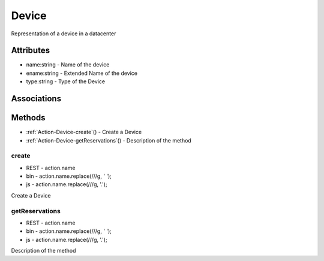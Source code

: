 .. _Model-Device:

Device
======

Representation of a device in a datacenter

.. image:: Model-Device.png

Attributes
----------


* name:string - Name of the device

* ename:string - Extended Name of the device

* type:string - Type of the Device


Associations
------------

.. list-table:: Associations
   :widths: 15 15 15 15 15 40
   :header-rows: 1

   * - Name
     - Cardinality
     - Class
     - Composition
     - Owner
     - Description

    * - profile
      - 1
      - PhysicalProfile
      - true
      - 
      - 

    * - hardware
      - n
      - Hardware
      - false
      - true
      - 

    * - datacenter
      - 1
      - DataCenter
      - false
      - false
      - 

    * - parent
      - 1
      - AggregatedDevice
      - false
      - false
      - 



Methods
-------


* :ref:`Action-Device-create`() - Create a Device
    
* :ref:`Action-Device-getReservations`() - Description of the method
    

    
.. _Action-create

create
~~~~~~

* REST - action.name
* bin - action.name.replace(/\//g, ' ');
* js - action.name.replace(/\//g, '.');

Create a Device

.. list-table:: Inputs
   :widths: 15 15 15 55
   :header-rows: 1

   * - Name
     - Type
     - Required
     - Description
        
    * - file
      - YAML
      - false
      - file with the definition
        



.. _Action-getReservations

getReservations
~~~~~~~~~~~~~~~

* REST - action.name
* bin - action.name.replace(/\//g, ' ');
* js - action.name.replace(/\//g, '.');

Description of the method

.. list-table:: Inputs
   :widths: 15 15 15 55
   :header-rows: 1

   * - Name
     - Type
     - Required
     - Description
        
    * - attr1
      - string
      - false
      - Description for the parameter
        




